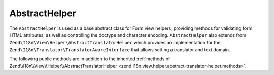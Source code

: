 .. _zend.form.view.helper.abstract-helper:

AbstractHelper
^^^^^^^^^^^^^^

The ``AbstractHelper`` is used as a base abstract class for Form view helpers, providing methods
for validating form HTML attributes, as well as controlling the doctype and character encoding.
``AbstractHelper`` also extends from ``Zend\I18n\View\Helper\AbstractTranslatorHelper`` which
provides an implementation for the ``Zend\I18n\Translator\TranslatorAwareInterface``
that allows setting a translator and text domain.

.. _zend.form.view.helper.abstract-helper.methods:

The following public methods are in addition to the inherited :ref:`methods of Zend\\I18n\\View\\Helper\\AbstractTranslatorHelper
<zend.i18n.view.helper.abstract-translator-helper.methods>`.

.. function:: setDoctype(string $doctype)
   :noindex:

   Sets a doctype to use in the helper.

.. function:: getDoctype()
   :noindex:

   Returns the doctype used in the helper.

   :rtype: string

.. function:: setEncoding(string $encoding)
   :noindex:

   Set the translation text domain to use in helper when translating.

.. function:: getEncoding()
   :noindex:

   Returns the character encoding used in the helper.

   :rtype: string

.. function:: getId()
   :noindex:

   Returns the element id.
   If no ID attribute present, attempts to use the name attribute.
   If name attribute is also not present, returns null.

   :rtype: string or null

